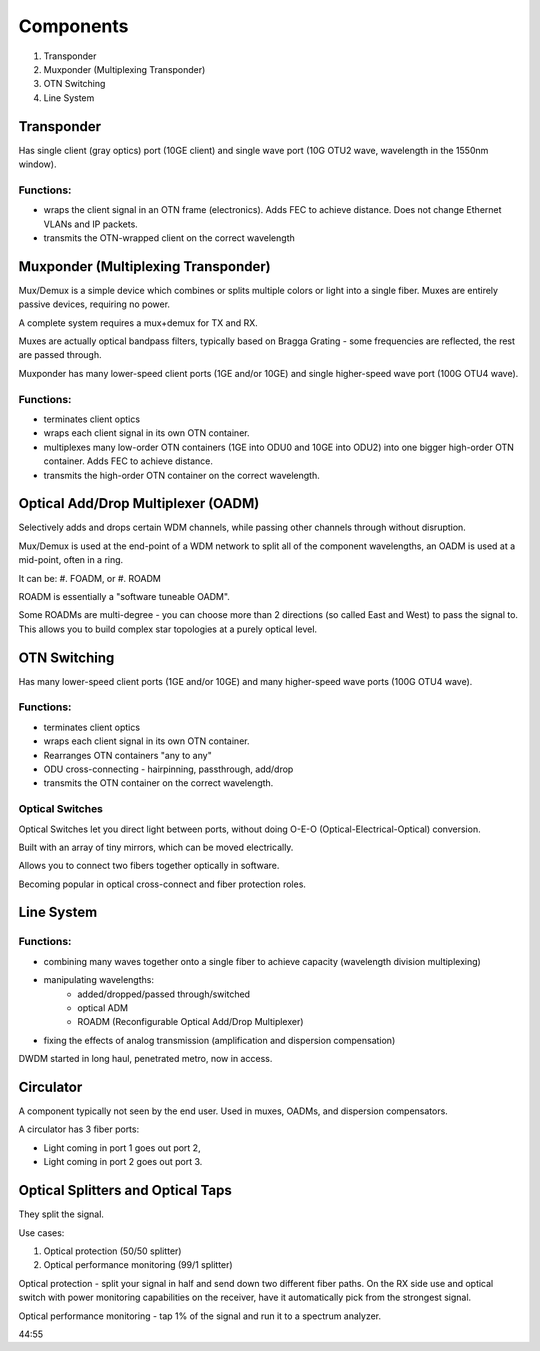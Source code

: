 Components
+++++++++++++

#. Transponder
#. Muxponder (Multiplexing Transponder)
#. OTN Switching
#. Line System

Transponder
============

Has single client (gray optics) port (10GE client) and single wave port (10G OTU2 wave, wavelength in the 1550nm window).

Functions:
---------------
- wraps the client signal in an OTN frame (electronics). Adds FEC to achieve distance. Does not change Ethernet VLANs and IP packets.
- transmits the OTN-wrapped client on the correct wavelength

Muxponder (Multiplexing Transponder)
========================================

Mux/Demux is a simple device which combines or splits multiple colors or light into a single fiber.
Muxes are entirely passive devices, requiring no power.

A complete system requires a mux+demux for TX and RX.

Muxes are actually optical bandpass filters, typically based on Bragga Grating - some frequencies are reflected, the rest are passed through.

Muxponder has many lower-speed client ports (1GE and/or 10GE) and single higher-speed wave port (100G OTU4 wave).

Functions:
---------------
- terminates client optics
- wraps each client signal in its own OTN container.
- multiplexes many low-order OTN containers (1GE into ODU0 and 10GE into ODU2) into one bigger high-order OTN container. Adds FEC to achieve distance.
- transmits the high-order OTN container on the correct wavelength.

Optical Add/Drop Multiplexer (OADM)
====================================

Selectively adds and drops certain WDM channels, while passing other channels through without disruption.

Mux/Demux is used at the end-point of a WDM network to split all of the component wavelengths, an OADM is used at a mid-point, often in a ring.

It can be:
#. FOADM, or
#. ROADM

ROADM is essentially a "software tuneable OADM".

Some ROADMs are multi-degree - you can choose more than 2 directions (so called East and West) to pass the signal to. This allows you to build complex star topologies at a purely optical level.

OTN Switching
===============

Has many lower-speed client ports (1GE and/or 10GE) and many higher-speed wave ports (100G OTU4 wave).

Functions:
-----------

- terminates client optics
- wraps each client signal in its own OTN container.
- Rearranges OTN containers "any to any"
- ODU cross-connecting - hairpinning, passthrough, add/drop
- transmits the OTN container on the correct wavelength.

Optical Switches
------------------

Optical Switches let you direct light between ports, without doing O-E-O (Optical-Electrical-Optical) conversion.

Built with an array of tiny mirrors, which can be moved electrically.

Allows you to connect two fibers together optically in software.

Becoming popular in optical cross-connect and fiber protection roles.

Line System
=============

Functions:
--------------

- combining many waves together onto a single fiber to achieve capacity (wavelength division multiplexing)
- manipulating wavelengths:
    - added/dropped/passed through/switched
    - optical ADM
    - ROADM (Reconfigurable Optical Add/Drop Multiplexer)
- fixing the effects of analog transmission (amplification and dispersion compensation)

DWDM started in long haul, penetrated metro, now in access.

Circulator
=============

A component typically not seen by the end user. Used in muxes, OADMs, and dispersion compensators.

A circulator has 3 fiber ports:

- Light coming in port 1 goes out port 2,
- Light coming in port 2 goes out port 3.

Optical Splitters and Optical Taps
====================================

They split the signal.

Use cases:

#. Optical protection (50/50 splitter)
#. Optical performance monitoring (99/1 splitter)

Optical protection - split your signal in half and send down two different fiber paths. On the RX side use and optical switch with power monitoring capabilities on the receiver, have it automatically pick from the strongest signal.

Optical performance monitoring - tap 1% of the signal and run it to a spectrum analyzer.

44:55